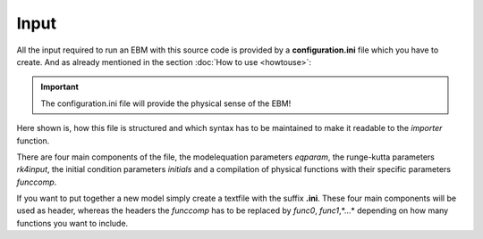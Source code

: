 
*****
Input
*****

All the input required to run an EBM with this source code is provided by a **configuration.ini** file which you have to create.
And as already mentioned in the section :doc:`How to use <howtouse>`:

.. Important::

   The configuration.ini file will provide the physical sense of the EBM!

Here shown is, how this file is structured and which syntax has to be maintained to make it readable to the *importer* function.

There are four main components of the file, the modelequation parameters `eqparam`, the runge-kutta parameters `rk4input`, the initial condition parameters `initials` and a compilation of physical functions with their specific parameters `funccomp`.

If you want to put together a new model simply create a textfile with the suffix **.ini**. These four main components will be used as header, whereas the headers the `funccomp` has to be replaced by `func0`, `func1`,*...* depending on how many functions you want to include.



